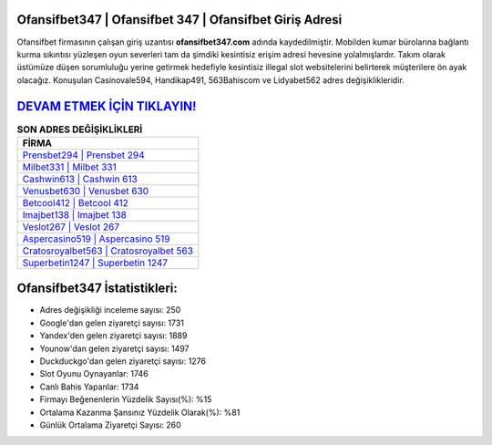 ﻿Ofansifbet347 | Ofansifbet 347 | Ofansifbet Giriş Adresi
===================================

.. image:: images/ofansifbet-giris.jpg
   :width: 600
   
Ofansifbet firmasının çalışan giriş uzantısı **ofansifbet347.com** adında kaydedilmiştir. Mobilden kumar bürolarına bağlantı kurma sıkıntısı yüzleşen oyun severleri tam da şimdiki kesintisiz erişim adresi hevesine yolalmışlardır. Takım olarak üstümüze düşen sorumluluğu yerine getirmek hedefiyle kesintisiz illegal slot websitelerini belirterek müşterilere ön ayak olacağız. Konuşulan Casinovale594, Handikap491, 563Bahiscom ve Lidyabet562 adres değişiklikleridir.

`DEVAM ETMEK İÇİN TIKLAYIN! <https://uclck.me/gonow>`_
==============

.. list-table:: **SON ADRES DEĞİŞİKLİKLERİ**
   :widths: 100
   :header-rows: 1

   * - FİRMA
   * - `Prensbet294 | Prensbet 294 <prensbet294-prensbet-294-prensbet-giris-adresi.html>`_
   * - `Milbet331 | Milbet 331 <milbet331-milbet-331-milbet-giris-adresi.html>`_
   * - `Cashwin613 | Cashwin 613 <cashwin613-cashwin-613-cashwin-giris-adresi.html>`_	 
   * - `Venusbet630 | Venusbet 630 <venusbet630-venusbet-630-venusbet-giris-adresi.html>`_	 
   * - `Betcool412 | Betcool 412 <betcool412-betcool-412-betcool-giris-adresi.html>`_ 
   * - `Imajbet138 | Imajbet 138 <imajbet138-imajbet-138-imajbet-giris-adresi.html>`_
   * - `Veslot267 | Veslot 267 <veslot267-veslot-267-veslot-giris-adresi.html>`_	 
   * - `Aspercasino519 | Aspercasino 519 <aspercasino519-aspercasino-519-aspercasino-giris-adresi.html>`_
   * - `Cratosroyalbet563 | Cratosroyalbet 563 <cratosroyalbet563-cratosroyalbet-563-cratosroyalbet-giris-adresi.html>`_
   * - `Superbetin1247 | Superbetin 1247 <superbetin1247-superbetin-1247-superbetin-giris-adresi.html>`_
	 
Ofansifbet347 İstatistikleri:
===================================	 
* Adres değişikliği inceleme sayısı: 250
* Google'dan gelen ziyaretçi sayısı: 1731
* Yandex'den gelen ziyaretçi sayısı: 1889
* Younow'dan gelen ziyaretçi sayısı: 1497
* Duckduckgo'dan gelen ziyaretçi sayısı: 1276
* Slot Oyunu Oynayanlar: 1746
* Canlı Bahis Yapanlar: 1734
* Firmayı Beğenenlerin Yüzdelik Sayısı(%): %15
* Ortalama Kazanma Şansınız Yüzdelik Olarak(%): %81
* Günlük Ortalama Ziyaretçi Sayısı: 260

